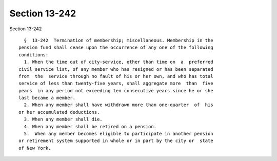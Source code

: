 Section 13-242
==============

Section 13-242 ::    
        
     
        §  13-242  Termination of membership; miscellaneous. Membership in the
      pension fund shall cease upon the occurrence of any one of the following
      conditions:
        1. When the time out of city-service, other than time on  a  preferred
      civil service list, of any member who has resigned or has been separated
      from  the  service through no fault of his or her own, and who has total
      service of less than twenty-five years, shall aggregate more  than  five
      years  in any period not exceeding ten consecutive years since he or she
      last became a member.
        2. When any member shall have withdrawn more than one-quarter  of  his
      or her accumulated deductions.
        3. When any member shall die.
        4. When any member shall be retired on a pension.
        5.  When any member becomes eligible to participate in another pension
      or retirement system supported in whole or in part by the city or  state
      of New York.
    
    
    
    
    
    
    